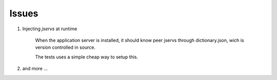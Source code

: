 Issues
======

#. Injecting *jservs* at runtime

    When the application server is installed, it should know peer jservs
    through dictionary.json, wich is version controlled in source.

    The tests uses a simple cheap way to setup this.

#. and more ...
